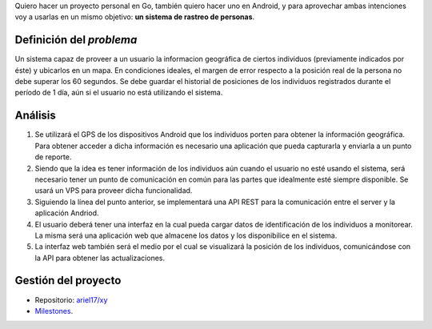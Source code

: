 .. title: (x,y)
.. slug: xy
.. date: 2017-07-01 21:34:51 UTC-03:00
.. tags: go, android, idea
.. category: 
.. link: 
.. description: 
.. type: text

Quiero hacer un proyecto personal en Go, también quiero hacer uno en Android, y
para aprovechar ambas intenciones voy a usarlas en un mismo objetivo: **un
sistema de rastreo de personas**.

Definición del *problema*
-------------------------

Un sistema capaz de proveer a un usuario la informacion geográfica de ciertos
individuos (previamente indicados por éste) y ubicarlos en un mapa. En
condiciones ideales, el margen de error respecto a la posición real de la
persona no debe superar los 60 segundos. Se debe guardar el historial de
posiciones de los individuos registrados durante el período de 1 día, aún si el
usuario no está utilizando el sistema.

Análisis
--------

#. Se utilizará el GPS de los dispositivos Android que los individuos porten
   para obtener la información geográfica. Para obtener acceder a dicha
   información es necesario una aplicación que pueda capturarla y enviarla a un
   punto de reporte.

#. Siendo que la idea es tener información de los individuos aún cuando el
   usuario no esté usando el sistema, será necesario tener un punto de
   comunicación en común para las partes que idealmente esté siempre
   disponible. Se usará un VPS para proveer dicha funcionalidad.

#. Siguiendo la línea del punto anterior, se implementará una API REST para la
   comunicación entre el server y la aplicación Andriod.

#. El usuario deberá tener una interfaz en la cual pueda cargar datos de
   identificación de los individuos a monitorear. La misma será una aplicación
   web que almacene los datos y los disponibilice en el sistema.

#. La interfaz web también será el medio por el cual se visualizará la posición
   de los individuos, comunicándose con la API para obtener las
   actualizaciones.

.. image:: https://raw.githubusercontent.com/ariel17/xy/master/docs/sequence.mmd.png

Gestión del proyecto
--------------------

* Repositorio: |repo|_
* `Milestones <https://github.com/ariel17/xy/milestones>`_.

.. |repo| replace:: ariel17/xy
.. _repo: https://github.com/ariel17/xy
